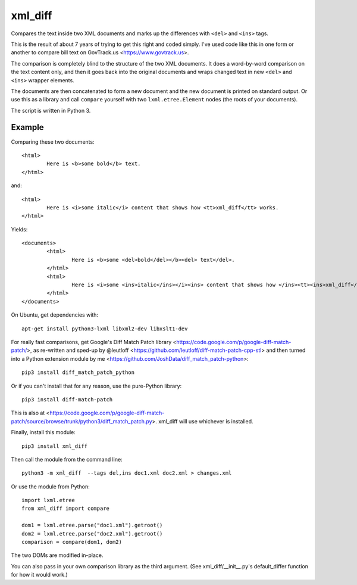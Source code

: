 xml_diff
========

Compares the text inside two XML documents and marks up the differences with ``<del>`` and ``<ins>`` tags.

This is the result of about 7 years of trying to get this right and coded simply. I've used code like this in one form or another to compare bill text on GovTrack.us <https://www.govtrack.us>.

The comparison is completely blind to the structure of the two XML documents. It does a word-by-word comparison on the text content only, and then it goes back into the original documents and wraps changed text in new ``<del>`` and ``<ins>`` wrapper elements.

The documents are then concatenated to form a new document and the new document is printed on standard output. Or use this as a library and call ``compare`` yourself with two ``lxml.etree.Element`` nodes (the roots of your documents).

The script is written in Python 3.

Example
-------

Comparing these two documents::

	<html>
		Here is <b>some bold</b> text.
	</html>

and::

	<html>
		Here is <i>some italic</i> content that shows how <tt>xml_diff</tt> works.
	</html>	

Yields::

	<documents>
		<html>
			Here is <b>some <del>bold</del></b><del> text</del>.
		</html>
		<html>
			Here is <i>some <ins>italic</ins></i><ins> content that shows how </ins><tt><ins>xml_diff</ins></tt><ins> works</ins>.
		</html>
	</documents>

On Ubuntu, get dependencies with::

	apt-get install python3-lxml libxml2-dev libxslt1-dev

For really fast comparisons, get Google's Diff Match Patch library <https://code.google.com/p/google-diff-match-patch/>, as re-written and sped-up by @leutloff <https://github.com/leutloff/diff-match-patch-cpp-stl> and then turned into a Python extension module by me <https://github.com/JoshData/diff_match_patch-python>::

	pip3 install diff_match_patch_python

Or if you can't install that for any reason, use the pure-Python library::

	pip3 install diff-match-patch

This is also at <https://code.google.com/p/google-diff-match-patch/source/browse/trunk/python3/diff_match_patch.py>. xml_diff will use whichever is installed.

Finally, install this module::

	pip3 install xml_diff

Then call the module from the command line::

	python3 -m xml_diff  --tags del,ins doc1.xml doc2.xml > changes.xml

Or use the module from Python::

	import lxml.etree
	from xml_diff import compare

	dom1 = lxml.etree.parse("doc1.xml").getroot()
	dom2 = lxml.etree.parse("doc2.xml").getroot()
	comparison = compare(dom1, dom2)

The two DOMs are modified in-place.

You can also pass in your own comparison library as the third argument. (See xml_diff/__init__.py's default_differ function for how it would work.)
